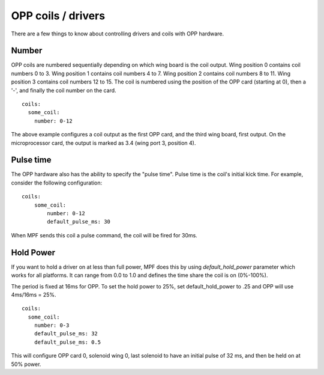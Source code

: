 OPP coils / drivers
===================

There are a few things to know about controlling drivers and coils
with OPP hardware.

Number
~~~~~~

OPP coils are numbered sequentially depending on which wing board
is the coil output.  Wing position 0 contains coil numbers 0 to 3.
Wing position 1 contains coil numbers 4 to 7.  Wing position 2
contains coil numbers 8 to 11.  Wing position 3 contains coil
numbers 12 to 15. The coil is numbered using the position of the
OPP card (starting at 0), then a '-', and finally the coil number
on the card.

::

    coils:
      some_coil:
        number: 0-12

The above example configures a coil output as the first OPP card, and
the third wing board, first output.  On the microprocessor card, the
output is marked as 3.4 (wing port 3, position 4).

Pulse time
~~~~~~~~~~

The OPP hardware also has the ability to specify the "pulse time".
Pulse time is the coil's initial kick time. For
example, consider the following configuration:

::

    coils:
        some_coil:
            number: 0-12
            default_pulse_ms: 30

When MPF sends this coil a pulse command, the coil will be fired for
30ms.

Hold Power
~~~~~~~~~~
If you want to hold a driver on at less than full power, MPF does this by using
*default_hold_power* parameter which works for all platforms. It can range from
0.0 to 1.0 and defines the time share the coil is on (0%-100%).

The period is fixed at 16ms for OPP. To set the hold power to 25%, set
default_hold_power to .25 and OPP will use 4ms/16ms = 25%.

::

    coils:
      some_coil:
        number: 0-3
        default_pulse_ms: 32
        default_pulse_ms: 0.5

This will configure OPP card 0, solenoid wing 0, last solenoid to
have an initial pulse of 32 ms, and then be held on at 50% power.
